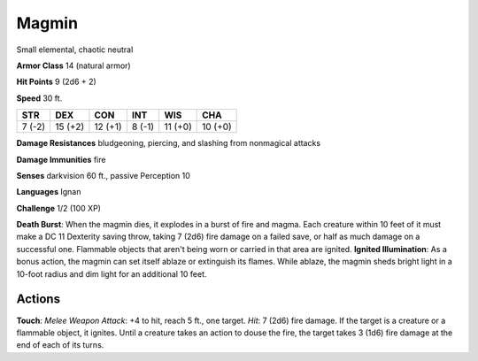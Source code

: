 
.. _srd:magmin:

Magmin
------

Small elemental, chaotic neutral

**Armor Class** 14 (natural armor)

**Hit Points** 9 (2d6 + 2)

**Speed** 30 ft.

+----------+-----------+-----------+----------+-----------+-----------+
| STR      | DEX       | CON       | INT      | WIS       | CHA       |
+==========+===========+===========+==========+===========+===========+
| 7 (-2)   | 15 (+2)   | 12 (+1)   | 8 (-1)   | 11 (+0)   | 10 (+0)   |
+----------+-----------+-----------+----------+-----------+-----------+

**Damage Resistances** bludgeoning, piercing, and slashing from
nonmagical attacks

**Damage Immunities** fire

**Senses** darkvision 60 ft., passive Perception 10

**Languages** Ignan

**Challenge** 1/2 (100 XP)

**Death Burst**: When the magmin dies, it explodes in a burst of fire
and magma. Each creature within 10 feet of it must make a DC 11
Dexterity saving throw, taking 7 (2d6) fire damage on a failed save, or
half as much damage on a successful one. Flammable objects that aren't
being worn or carried in that area are ignited. **Ignited
Illumination**: As a bonus action, the magmin can set itself ablaze or
extinguish its flames. While ablaze, the magmin sheds bright light in a
10-foot radius and dim light for an additional 10 feet.

Actions
~~~~~~~~~~~~~~~~~~~~~~~~~~~~~~~~~

**Touch**: *Melee Weapon Attack*: +4 to hit, reach 5 ft., one target.
*Hit*: 7 (2d6) fire damage. If the target is a creature or a flammable
object, it ignites. Until a creature takes an action to douse the fire,
the target takes 3 (1d6) fire damage at the end of each of its turns.
